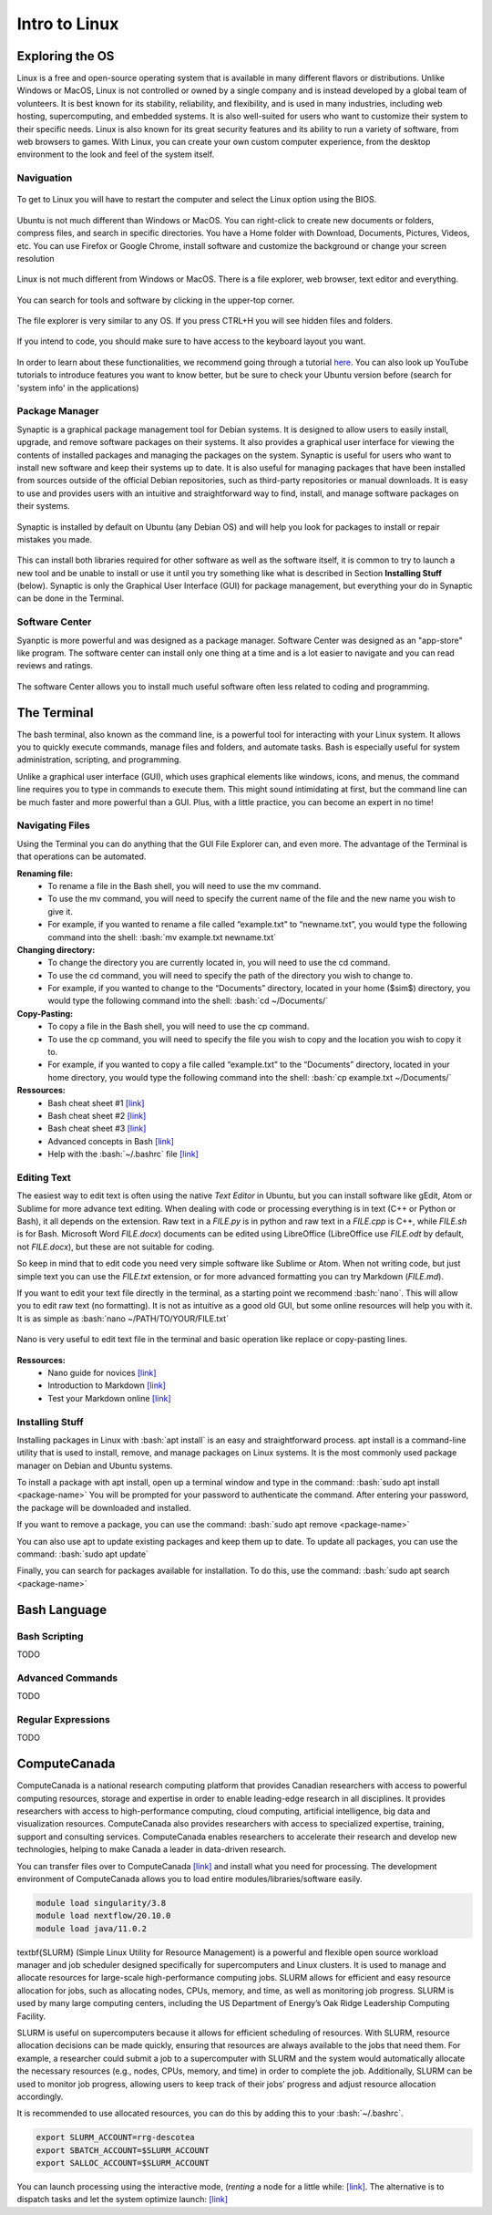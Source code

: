 Intro to Linux
=======================

.. role:: bash(code)
   :language: bash

Exploring the OS
"""""""""""""""""""""""
Linux is a free and open-source operating system that is available in many different flavors or distributions. Unlike Windows or MacOS, Linux is not controlled or owned by a single company and is instead developed by a global team of volunteers. It is best known for its stability, reliability, and flexibility, and is used in many industries, including web hosting, supercomputing, and embedded systems. It is also well-suited for users who want to customize their system to their specific needs. Linux is also known for its great security features and its ability to run a variety of software, from web browsers to games. With Linux, you can create your own custom computer experience, from the desktop environment to the look and feel of the system itself.

Naviguation
-----------------------
.. figure:: /images/intro_to_linux_boot.png
    :scale: 25 %
    :align: center

    To get to Linux you will have to restart the computer and select the Linux option using the BIOS.

Ubuntu is not much different than Windows or MacOS. You can right-click to create new documents or folders, compress files, and search in specific directories. You have a Home folder with Download, Documents, Pictures, Videos, etc. You can use Firefox or Google Chrome, install software and customize the background or change your screen resolution

.. figure:: /images/intro_to_linux_desktop.png
    :scale: 25 %
    :align: center

    Linux is not much different from Windows or MacOS. There is a file explorer, web browser, text editor and everything.

.. figure:: /images/intro_to_linux_terminal.png
    :scale: 25 %
    :align: center

    You can search for tools and software by clicking in the upper-top corner.

.. figure:: /images/intro_to_linux_nautilus.jpg
    :scale: 50 %
    :align: center

    The file explorer is very similar to any OS. If you press CTRL+H you will see hidden files and folders.

.. figure:: /images/intro_to_linux_language.png
    :scale: 50 %
    :align: center

    If you intend to code, you should make sure to have access to the keyboard layout you want.


In order to learn about these functionalities, we recommend going through a tutorial `here <https://www.tutorialspoint.com/ubuntu/index.htm>`_. You can also look up YouTube tutorials to introduce features you want to know better, but be sure to check your Ubuntu version before (search for 'system info' in the applications)

Package Manager
-----------------------
Synaptic is a graphical package management tool for Debian systems. It is designed to allow users to easily install, upgrade, and remove software packages on their systems. It also provides a graphical user interface for viewing the contents of installed packages and managing the packages on the system. Synaptic is useful for users who want to install new software and keep their systems up to date. It is also useful for managing packages that have been installed from sources outside of the official Debian repositories, such as third-party repositories or manual downloads. It is easy to use and provides users with an intuitive and straightforward way to find, install, and manage software packages on their systems.

.. figure:: /images/intro_to_linux_synaptic.png
    :scale: 60 %
    :align: center

    Synaptic is installed by default on Ubuntu (any Debian OS) and will help you look for packages to install or repair mistakes you made.

This can install both libraries required for other software as well as the software itself, it is common to try to launch a new tool and be unable to install or use it until you try something like what is described in Section **Installing Stuff** (below). Synaptic is only the Graphical User Interface (GUI) for package management, but everything your do in Synaptic can be done in the Terminal.

Software Center
-----------------------
Syanptic is more powerful and was designed as a package manager. Software Center was designed as an "app-store" like program. The software center can install only one thing at a time and is a lot easier to navigate and you can read reviews and ratings.

.. figure:: /images/intro_to_linux_ubuntu_software_center.png
    :scale: 40 %
    :align: center

    The software Center allows you to install much useful software often less related to coding and programming.


The Terminal
"""""""""""""""""""""""
The bash terminal, also known as the command line, is a powerful tool for interacting with your Linux system. It allows you to quickly execute commands, manage files and folders, and automate tasks. Bash is especially useful for system administration, scripting, and programming. 

Unlike a graphical user interface (GUI), which uses graphical elements like windows, icons, and menus, the command line requires you to type in commands to execute them. This might sound intimidating at first, but the command line can be much faster and more powerful than a GUI. Plus, with a little practice, you can become an expert in no time!

Navigating Files
-----------------------
Using the Terminal you can do anything that the GUI File Explorer can, and even more. 
The advantage of the Terminal is that operations can be automated.

**Renaming file:**
   - To rename a file in the Bash shell, you will need to use the mv command.
   - To use the mv command, you will need to specify the current name of the file and the new name you wish to give it.
   - For example, if you wanted to rename a file called “example.txt” to “newname.txt”, you would type the following command into the shell: :bash:`mv example.txt newname.txt`

**Changing directory:**
   - To change the directory you are currently located in, you will need to use the cd command.
   - To use the cd command, you will need to specify the path of the directory you wish to change to.
   - For example, if you wanted to change to the “Documents” directory, located in your home ($\sim$) directory, you would type the following command into the shell: :bash:`cd ~/Documents/`

**Copy-Pasting:**
   - To copy a file in the Bash shell, you will need to use the cp command.
   - To use the cp command, you will need to specify the file you wish to copy and the location you wish to copy it to.
   - For example, if you wanted to copy a file called “example.txt” to the “Documents” directory, located in your home directory, you would type the following command into the shell: :bash:`cp example.txt ~/Documents/`

**Ressources:**
    - Bash cheat sheet \#1 `[link] <https://www.educative.io/blog/bash-shell-command-cheat-sheet>`_
    - Bash cheat sheet \#2 `[link] <https://devhints.io/bash>`_
    - Bash cheat sheet \#3 `[link] <https://www.linuxtrainingacademy.com/linux-commands-cheat-sheet/>`_
    - Advanced concepts in Bash `[link] <https://www.pcwdld.com/bash-cheat-sheet>`_
    - Help with the :bash:`~/.bashrc` file `[link] <https://www.marquette.edu/high-performance-computing/bashrc.php>`_

Editing Text
-----------------------
The easiest way to edit text is often using the native *Text Editor* in Ubuntu, but you can install software like gEdit, Atom or Sublime for more advance text editing. When dealing with code or processing everything is in text (C++ or Python or Bash), it all depends on the extension. Raw text in a *FILE.py* is in python and raw text in a *FILE.cpp* is C++, while *FILE.sh* is for Bash. Microsoft Word *FILE.docx*) documents can be edited using LibreOffice (LibreOffice use *FILE.odt* by default, not *FILE.docx*), but these are not suitable for coding.

So keep in mind that to edit code you need very simple software like Sublime or Atom. When not writing code, but just simple text you can use the *FILE.txt* extension, or for more advanced formatting you can try Markdown (*FILE.md*). 

If you want to edit your text file directly in the terminal, as a starting point we recommend :bash:`nano`. This will allow you to edit raw text (no formatting). It is not as intuitive as a good old GUI, but some online resources will help you with it. It is as simple as :bash:`nano ~/PATH/TO/YOUR/FILE.txt`

.. figure:: /images/intro_to_linux_nano_bashrc.png
    :scale: 65 %
    :align: center

    Nano is very useful to edit text file in the terminal and basic operation like replace or copy-pasting lines.


**Ressources:**
    - Nano guide for novices `[link] <https://itsfoss.com/nano-editor-guide/>`_
    - Introduction to Markdown `[link] <https://www.markdownguide.org/getting-started/>`_
    - Test your Markdown online `[link] <https://stackedit.io/>`_

Installing Stuff
-----------------------
Installing packages in Linux with :bash:`apt install` is an easy and straightforward process. apt install is a command-line utility that is used to install, remove, and manage packages on Linux systems. It is the most commonly used package manager on Debian and Ubuntu systems.

To install a package with apt install, open up a terminal window and type in the command:
:bash:`sudo apt install <package-name>`
You will be prompted for your password to authenticate the command. After entering your password, the package will be downloaded and installed.

If you want to remove a package, you can use the command:
:bash:`sudo apt remove <package-name>`

You can also use apt to update existing packages and keep them up to date. To update all packages, you can use the command:
:bash:`sudo apt update`

Finally, you can search for packages available for installation. To do this, use the command:
:bash:`sudo apt search <package-name>`

Bash Language
"""""""""""""""""""""""
Bash Scripting
-----------------------
TODO

Advanced Commands
-----------------------
TODO

Regular Expressions
-----------------------
TODO

ComputeCanada
"""""""""""""""""""""""
ComputeCanada is a national research computing platform that provides Canadian researchers with access to powerful computing resources, storage and expertise in order to enable leading-edge research in all disciplines. It provides researchers with access to high-performance computing, cloud computing, artificial intelligence, big data and visualization resources. ComputeCanada also provides researchers with access to specialized expertise, training, support and consulting services. ComputeCanada enables researchers to accelerate their research and develop new technologies, helping to make Canada a leader in data-driven research.

You can transfer files over to ComputeCanada `[link] <https://docs.alliancecan.ca/wiki/Transferring_data>`_ and install what you need for processing. The development environment of ComputeCanada allows you to load entire modules/libraries/software easily.

.. code-block:: bash

   module load singularity/3.8
   module load nextflow/20.10.0
   module load java/11.0.2

\textbf{SLURM} (Simple Linux Utility for Resource Management) is a powerful and flexible open source workload manager and job scheduler designed specifically for supercomputers and Linux clusters. It is used to manage and allocate resources for large-scale high-performance computing jobs. SLURM allows for efficient and easy resource allocation for jobs, such as allocating nodes, CPUs, memory, and time, as well as monitoring job progress. SLURM is used by many large computing centers, including the US Department of Energy’s Oak Ridge Leadership Computing Facility.

SLURM is useful on supercomputers because it allows for efficient scheduling of resources. With SLURM, resource allocation decisions can be made quickly, ensuring that resources are always available to the jobs that need them. For example, a researcher could submit a job to a supercomputer with SLURM and the system would automatically allocate the necessary resources (e.g., nodes, CPUs, memory, and time) in order to complete the job. Additionally, SLURM can be used to monitor job progress, allowing users to keep track of their jobs’ progress and adjust resource allocation accordingly.

It is recommended to use allocated resources, you can do this by adding this to your :bash:`~/.bashrc`.

.. code-block:: bash

   export SLURM_ACCOUNT=rrg-descotea
   export SBATCH_ACCOUNT=$SLURM_ACCOUNT
   export SALLOC_ACCOUNT=$SLURM_ACCOUNT

You can launch processing using the interactive mode, (*renting* a node for a little while: `[link] <https://docs.alliancecan.ca/wiki/Running_jobs#Interactive_jobs>`_. The alternative is to dispatch tasks and let the system optimize launch: `[link] <https://docs.alliancecan.ca/wiki/Running_jobs#Use_sbatch_to_submit_jobs>`_

